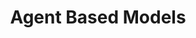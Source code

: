 :PROPERTIES:
:ID:       9789613e-f409-4593-b958-a2c9c8283bb6
:END:
#+title: Agent Based Models

#+HUGO_AUTO_SET_LASTMOD: t
#+hugo_base_dir: ~/BrainDump/
#+hugo_section: notes
#+HUGO_TAGS: placeholder
#+OPTIONS: num:nil ^:{} toc:nil
